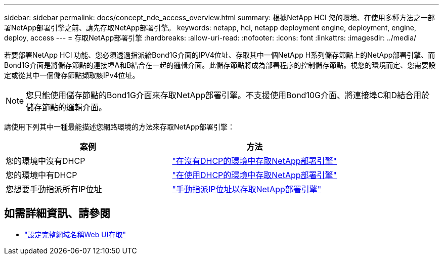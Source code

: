 ---
sidebar: sidebar 
permalink: docs/concept_nde_access_overview.html 
summary: 根據NetApp HCI 您的環境、在使用多種方法之一部署NetApp部署引擎之前、請先存取NetApp部署引擎。 
keywords: netapp, hci, netapp deployment engine, deployment, engine, deploy, access 
---
= 存取NetApp部署引擎
:hardbreaks:
:allow-uri-read: 
:nofooter: 
:icons: font
:linkattrs: 
:imagesdir: ../media/


[role="lead"]
若要部署NetApp HCI 功能、您必須透過指派給Bond1G介面的IPV4位址、存取其中一個NetApp H系列儲存節點上的NetApp部署引擎、而Bond1G介面是將儲存節點的連接埠A和B結合在一起的邏輯介面。此儲存節點將成為部署程序的控制儲存節點。視您的環境而定、您需要設定或從其中一個儲存節點擷取該IPv4位址。


NOTE: 您只能使用儲存節點的Bond1G介面來存取NetApp部署引擎。不支援使用Bond10G介面、將連接埠C和D結合用於儲存節點的邏輯介面。

請使用下列其中一種最能描述您網路環境的方法來存取NetApp部署引擎：

|===
| 案例 | 方法 


| 您的環境中沒有DHCP | link:task_nde_access_no_dhcp.html["在沒有DHCP的環境中存取NetApp部署引擎"] 


| 您的環境中有DHCP | link:task_nde_access_dhcp.html["在使用DHCP的環境中存取NetApp部署引擎"] 


| 您想要手動指派所有IP位址 | link:task_nde_access_manual_ip.html["手動指派IP位址以存取NetApp部署引擎"] 
|===
[discrete]
== 如需詳細資訊、請參閱

* link:task_nde_access_ui_fqdn.html["設定完整網域名稱Web UI存取"^]

